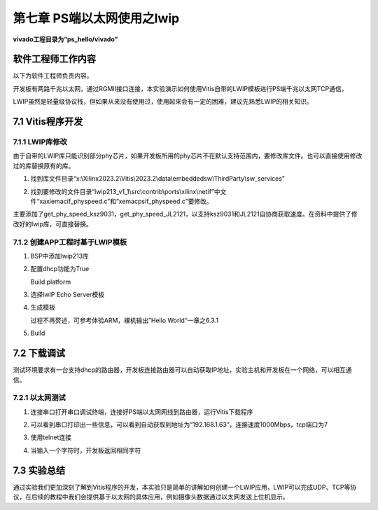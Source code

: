 第七章 PS端以太网使用之lwip
=============================

**vivado工程目录为“ps_hello/vivado”**


软件工程师工作内容
------------------

以下为软件工程师负责内容。

开发板有两路千兆以太网，通过RGMII接口连接，本实验演示如何使用Vitis自带的LWIP模板进行PS端千兆以太网TCP通信。

LWIP虽然是轻量级协议栈，但如果从来没有使用过，使用起来会有一定的困难，建议先熟悉LWIP的相关知识。

7.1 Vitis程序开发
-------------------

7.1.1 LWIP库修改
~~~~~~~~~~~~~~~~~

由于自带的LWIP库只能识别部分phy芯片，如果开发板所用的phy芯片不在默认支持范围内，要修改库文件。也可以直接使用修改过的库替换原有的库。

1) 找到库文件目录“x:\\Xilinx2023.2\\Vitis\\2023.2\\data\\embeddedsw\\ThirdParty\\sw_services”

.. image:: images/media/image226.png

2) 找到要修改的文件目录“lwip213_v1_1\\src\\contrib\\ports\\xilinx\\netif”中文件“xaxiemacif_physpeed.c”和“xemacpsif_physpeed.c”要修改。

.. image:: images/media/image227.png

主要添加了get_phy_speed_ksz9031，get_phy_speed_JL2121，以支持ksz9031和JL2121自协商获取速度。在资料中提供了修改好的lwip库，可直接替换。

.. image:: images/media/image228.png

7.1.2 创建APP工程时基于LWIP模板
~~~~~~~~~~~~~~~~~~~~~~~~~~~~~~~~

1. BSP中添加lwip213库

   .. image:: images/media/image229.png
      
2. 配置dhcp功能为True

   .. image:: images/media/image230.png
      
   Build platform

   .. image:: images/media/image231.png
      
3. 选择lwIP Echo Server模板

   .. image:: images/media/image232.png
      
4. 生成模板

   .. image:: images/media/image233.png
      
   过程不再赘述，可参考体验ARM，裸机输出”Hello World“一章之6.3.1

5. Build

   .. image:: images/media/image234.png
      

7.2 下载调试
-------------

测试环境要求有一台支持dhcp的路由器，开发板连接路由器可以自动获取IP地址，实验主机和开发板在一个网络，可以相互通信。

7.2.1 以太网测试
~~~~~~~~~~~~~~~~~

1) 连接串口打开串口调试终端，连接好PS端以太网网线到路由器，运行Vitis下载程序

.. image:: images/media/image235.png

.. image:: images/media/image236.png

2) 可以看到串口打印出一些信息，可以看到自动获取到地址为“192.168.1.63”，连接速度1000Mbps，tcp端口为7

.. image:: images/media/image237.png

3) 使用telnet连接

.. image:: images/media/image238.png

4) 当输入一个字符时，开发板返回相同字符

.. image:: images/media/image239.png


7.3 实验总结
----------------

通过实验我们更加深刻了解到Vitis程序的开发，本实验只是简单的讲解如何创建一个LWIP应用，LWIP可以完成UDP、TCP等协议，在后续的教程中我们会提供基于以太网的具体应用，例如摄像头数据通过以太网发送上位机显示。
